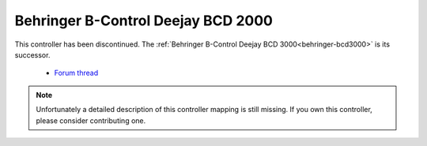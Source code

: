.. _behringer-bcd2000:

Behringer B-Control Deejay BCD 2000
===================================

This controller has been discontinued. The :ref:`Behringer B-Control Deejay BCD 3000<behringer-bcd3000>` is its successor.

  - `Forum thread <http://www.mixxx.org/forums/viewtopic.php?f=7&t=3563>`__

.. note::
   Unfortunately a detailed description of this controller mapping is still missing.
   If you own this controller, please consider contributing one.
